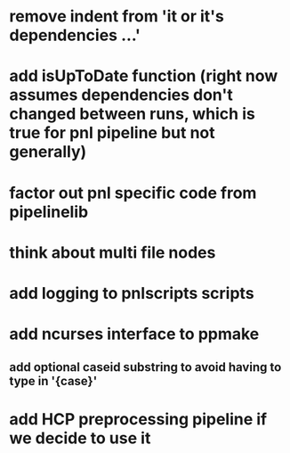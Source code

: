 * remove indent from 'it or it's dependencies ...'
* add isUpToDate function (right now assumes dependencies don't changed between runs, which is true for pnl pipeline but not generally)
* factor out pnl specific code from pipelinelib
* think about multi file nodes
* add logging to pnlscripts scripts
* add ncurses interface to ppmake
** add optional caseid substring to avoid having to type in '{case}'
* add HCP preprocessing pipeline if we decide to use it
